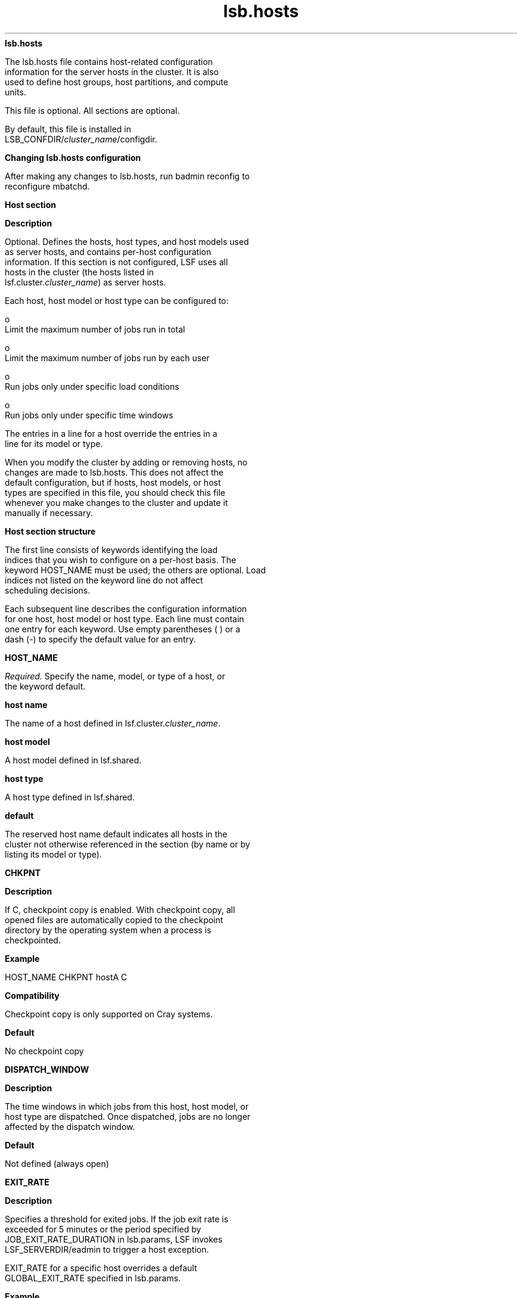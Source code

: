 
.ad l

.ll 72

.TH lsb.hosts 5 September 2009" "" "Platform LSF Version 7.0.6"
.nh
\fBlsb.hosts\fR
.sp 2
   The lsb.hosts file contains host-related configuration
   information for the server hosts in the cluster. It is also
   used to define host groups, host partitions, and compute
   units.
.sp 2
   This file is optional. All sections are optional.
.sp 2
   By default, this file is installed in
   LSB_CONFDIR/\fIcluster_name\fR/configdir.
.sp 2 .SH "Changing lsb.hosts configuration"
\fBChanging lsb.hosts configuration\fR
.sp 2
   After making any changes to lsb.hosts, run badmin reconfig to
   reconfigure mbatchd.
.sp 2
\fBHost section\fR
.sp 2

.sp 2 .SH "Description"
\fBDescription\fR
.sp 2
   Optional. Defines the hosts, host types, and host models used
   as server hosts, and contains per-host configuration
   information. If this section is not configured, LSF uses all
   hosts in the cluster (the hosts listed in
   lsf.cluster.\fIcluster_name\fR) as server hosts.
.sp 2
   Each host, host model or host type can be configured to:
.sp 2
     o  
         Limit the maximum number of jobs run in total
.sp 2
     o  
         Limit the maximum number of jobs run by each user
.sp 2
     o  
         Run jobs only under specific load conditions
.sp 2
     o  
         Run jobs only under specific time windows
.sp 2
   The entries in a line for a host override the entries in a
   line for its model or type.
.sp 2
   When you modify the cluster by adding or removing hosts, no
   changes are made to lsb.hosts. This does not affect the
   default configuration, but if hosts, host models, or host
   types are specified in this file, you should check this file
   whenever you make changes to the cluster and update it
   manually if necessary.
.sp 2 .SH "Host section structure"
\fBHost section structure\fR
.sp 2
   The first line consists of keywords identifying the load
   indices that you wish to configure on a per-host basis. The
   keyword HOST_NAME must be used; the others are optional. Load
   indices not listed on the keyword line do not affect
   scheduling decisions.
.sp 2
   Each subsequent line describes the configuration information
   for one host, host model or host type. Each line must contain
   one entry for each keyword. Use empty parentheses ( ) or a
   dash (-) to specify the default value for an entry.
.sp 2
\fBHOST_NAME\fR
.sp 2
   \fIRequired.\fR Specify the name, model, or type of a host, or
   the keyword default.
.sp 2 .SH "host name"
\fBhost name\fR
.sp 2
   The name of a host defined in lsf.cluster.\fIcluster_name\fR.
.sp 2 .SH "host model"
\fBhost model\fR
.sp 2
   A host model defined in lsf.shared.
.sp 2 .SH "host type"
\fBhost type\fR
.sp 2
   A host type defined in lsf.shared.
.sp 2 .SH "default"
\fBdefault\fR
.sp 2
   The reserved host name default indicates all hosts in the
   cluster not otherwise referenced in the section (by name or by
   listing its model or type).
.sp 2

.sp 2
\fBCHKPNT\fR
.sp 2

.sp 2 .SH "Description"
\fBDescription\fR
.sp 2
   If C, checkpoint copy is enabled. With checkpoint copy, all
   opened files are automatically copied to the checkpoint
   directory by the operating system when a process is
   checkpointed.
.sp 2 .SH "Example"
\fBExample\fR
.sp 2
   HOST_NAME  CHKPNT hostA         C
.sp 2 .SH "Compatibility"
\fBCompatibility\fR
.sp 2
   Checkpoint copy is only supported on Cray systems.
.sp 2 .SH "Default"
\fBDefault\fR
.sp 2
   No checkpoint copy
.sp 2
\fBDISPATCH_WINDOW\fR
.sp 2

.sp 2 .SH "Description"
\fBDescription\fR
.sp 2
   The time windows in which jobs from this host, host model, or
   host type are dispatched. Once dispatched, jobs are no longer
   affected by the dispatch window.
.sp 2 .SH "Default"
\fBDefault\fR
.sp 2
   Not defined (always open)
.sp 2
\fBEXIT_RATE\fR
.sp 2

.sp 2 .SH "Description"
\fBDescription\fR
.sp 2
   Specifies a threshold for exited jobs. If the job exit rate is
   exceeded for 5 minutes or the period specified by
   JOB_EXIT_RATE_DURATION in lsb.params, LSF invokes
   LSF_SERVERDIR/eadmin to trigger a host exception.
.sp 2
   EXIT_RATE for a specific host overrides a default
   GLOBAL_EXIT_RATE specified in lsb.params.
.sp 2 .SH "Example"
\fBExample\fR
.sp 2
   The following Host section defines a job exit rate of 20 jobs
   for all hosts, and an exit rate of 10 jobs on \fRhostA\fR.
.sp 2
   Begin Host 
.sp 2
   HOST_NAME    MXJ      EXIT_RATE  # Keywords 
.sp 2
   Default      !        20 
.sp 2
   hostA        !        10 
.sp 2
   End Host
.sp 2 .SH "Default"
\fBDefault\fR
.sp 2
   Not defined
.sp 2
\fBJL/U\fR
.sp 2

.sp 2 .SH "Description"
\fBDescription\fR
.sp 2
   Per-user job slot limit for the host. Maximum number of job
   slots that each user can use on this host.
.sp 2 .SH "Example"
\fBExample\fR
.sp 2
   HOST_NAME  JL/U hostA         2
.sp 2 .SH "Default"
\fBDefault\fR
.sp 2
   Unlimited
.sp 2
\fBMIG\fR
.sp 2

.sp 2 .SH "Syntax"
\fBSyntax\fR
.sp 2
MIG=minutes
.sp 2 .SH "Description"
\fBDescription\fR
.sp 2
   Enables automatic job migration and specifies the migration
   threshold for checkpointable or rerunnable jobs, in minutes.
.sp 2
   LSF automatically migrates jobs that have been in the SSUSP
   state for more than the specified number of minutes. Specify a
   value of 0 to migrate jobs immediately upon suspension. The
   migration threshold applies to all jobs running on the host.
.sp 2
   Job-level command line migration threshold overrides threshold
   configuration in application profile and queue. Application
   profile configuration overrides queue level configuration.
   When a host migration threshold is specified, and is lower
   than the value for the job, the queue, or the application, the
   host value is used.
.sp 2
   Does not affect MultiCluster jobs that are forwarded to a
   remote cluster.
.sp 2 .SH "Default"
\fBDefault\fR
.sp 2
   Not defined. LSF does not migrate checkpointable or rerunnable
   jobs automatically.
.sp 2
\fBMXJ\fR
.sp 2

.sp 2 .SH "Description"
\fBDescription\fR
.sp 2
   The number of job slots on the host.
.sp 2
   With MultiCluster resource leasing model, this is the number
   of job slots on the host that are available to the local
   cluster.
.sp 2
   Use “!” to make the number of job slots equal to the number of
   CPUs on a host.
.sp 2
   For the reserved host name default, “!” makes the number of
   job slots equal to the number of CPUs on all hosts in the
   cluster not otherwise referenced in the section.
.sp 2
   By default, the number of running and suspended jobs on a host
   cannot exceed the number of job slots. If preemptive
   scheduling is used, the suspended jobs are not counted as
   using a job slot.
.sp 2
   On multiprocessor hosts, to fully use the CPU resource, make
   the number of job slots equal to or greater than the number of
   processors.
.sp 2 .SH "Default"
\fBDefault\fR
.sp 2
   Unlimited
.sp 2
\fB\fIload_index\fB\fR
.sp 2

.sp 2 .SH "Syntax"
\fBSyntax\fR
.sp 2
   load_index loadSched[/loadStop]
.sp 2
   Specify \fRio\fR, \fRit\fR, \fRls\fR, \fRmem\fR, \fRpg\fR,
   \fRr15s\fR, \fRr1m\fR, \fRr15m\fR, \fRswp\fR, \fRtmp\fR,
   \fRut\fR, or a non-shared custom external load index as a
   column. Specify multiple columns to configure thresholds for
   multiple load indices.
.sp 2 .SH "Description"
\fBDescription\fR
.sp 2
   Scheduling and suspending thresholds for dynamic load indices
   supported by LIM, including external load indices.
.sp 2
   Each load index column must contain either the default entry
   or two numbers separated by a slash ‘/’, with no white space.
   The first number is the scheduling threshold for the load
   index; the second number is the suspending threshold.
.sp 2
   Queue-level scheduling and suspending thresholds are defined
   in lsb.queues. If both files specify thresholds for an index,
   those that apply are the most restrictive ones.
.sp 2 .SH "Example"
\fBExample\fR
.sp 2
   HOST_NAME    mem     swp
.sp 2
   hostA        100/10  200/30
.sp 2
   This example translates into a \fRloadSched\fR condition of
.sp 2
   mem>=100 && swp>=200 
.sp 2
   and a \fRloadStop\fR condition of
.sp 2
   mem < 10 || swp < 30
.sp 2 .SH "Default"
\fBDefault\fR
.sp 2
   Not defined
.sp 2
\fBExample of a Host section\fR
.sp 2
   Begin Host 
.sp 2
   HOST_NAME   MXJ   JL/U r1m         pg       DISPATCH_WINDOW 
.sp 2
   hostA        1      -   0.6/1.6   10/20  (5:19:00-1:8:30 20:00-8:30)
.sp 2
   SUNSOL       1      -   0.5/2.5 -             23:00-8:00 
.sp 2
   default      2      1   0.6/1.6   20/40            ()
.sp 2
   End Host
.sp 2
   SUNSOL is a host type defined in lsf.shared. This example
   \fRHost\fR section configures one host and one host type
   explicitly and configures default values for all other
   load-sharing hosts.
.sp 2
   \fRHostA\fR runs one batch job at a time. A job will only be
   started on \fRhostA\fR if the \fRr1m\fR index is below 0.6 and
   the \fRpg\fR index is below 10; the running job is stopped if
   the \fRr1m\fR index goes above 1.6 or the \fRpg\fR index goes
   above 20. \fRHostA\fR only accepts batch jobs from 19:00 on
   Friday evening until 8:30 Monday morning and overnight from
   20:00 to 8:30 on all other days.
.sp 2
   For hosts of type SUNSOL, the \fRpg\fR index does not have
   host-specific thresholds and such hosts are only available
   overnight from 23:00 to 8:00.
.sp 2
   The entry with host name default applies to each of the other
   hosts in the cluster. Each host can run up to two jobs at the
   same time, with at most one job from each user. These hosts
   are available to run jobs at all times. Jobs may be started if
   the \fRr1m\fR index is below 0.6 and the \fRpg\fR index is
   below 20, and a job from the lowest priority queue is
   suspended if \fRr1m\fR goes above 1.6 or \fRpg\fR goes above
   40.
.sp 2
\fBHostGroup section\fR
.sp 2

.sp 2 .SH "Description"
\fBDescription\fR
.sp 2
   Optional. Defines host groups.
.sp 2
   The name of the host group can then be used in other host
   group, host partition, and queue definitions, as well as on
   the command line. Specifying the name of a host group has
   exactly the same effect as listing the names of all the hosts
   in the group.
.sp 2 .SH "Structure"
\fBStructure\fR
.sp 2
   Host groups are specified in the same format as user groups in
   lsb.users.
.sp 2
   The first line consists of two mandatory keywords, GROUP_NAME
   and GROUP_MEMBER, as well as an optional keywords, CONDENSE
   and GROUP_ADMIN. Subsequent lines name a group and list its
   membership.
.sp 2
   The sum of all host groups, compute groups, and host
   partitions cannot be more than 1024.
.sp 2
\fBGROUP_NAME\fR
.sp 2

.sp 2 .SH "Description"
\fBDescription\fR
.sp 2
   An alphanumeric string representing the name of the host
   group.
.sp 2
   You cannot use the reserved name all, and group names must not
   conflict with host names.
.sp 2
\fBCONDENSE\fR
.sp 2

.sp 2 .SH "Description"
\fBDescription\fR
.sp 2
   Optional. Defines condensed host groups.
.sp 2
   Condensed host groups are displayed in a condensed output
   format for the bhosts and bjobs commands.
.sp 2
   If you configure a host to belong to more than one condensed
   host group, bjobs can display any of the host groups as
   execution host name.
.sp 2 .SH "Valid Values"
\fBValid Values\fR
.sp 2
   Y or N.
.sp 2 .SH "Default"
\fBDefault\fR
.sp 2
   \fRN\fR (the specified host group is not condensed)
.sp 2
\fBGROUP_MEMBER\fR
.sp 2

.sp 2 .SH "Description"
\fBDescription\fR
.sp 2
   A space-delimited list of host names or previously defined
   host group names, enclosed in one pair of parentheses.
.sp 2
   You cannot use more than one pair of parentheses to define the
   list.
.sp 2
   The names of hosts and host groups can appear on multiple
   lines because hosts can belong to multiple groups. The
   reserved name all specifies all hosts in the cluster. An
   exclamation mark (\fR!\fR) indicates an externally-defined
   host group, which the egroup executable retrieves.
.sp 2 .SH "Pattern definition"
\fBPattern definition\fR
.sp 2
   You can use string literals and special characters when
   defining host group members. Each entry cannot contain any
   spaces, as the list itself is space delimited.
.sp 2
   When a leased-in host joins the cluster, the host name is in
   the form of \fIhost\fR\fR@\fR\fIcluster\fR. For these hosts,
   only the host part of the host name is subject to pattern
   definitions.
.sp 2
   You can use the following special characters to specify host
   group members:
.sp 2
     o  
         Use a tilde (\fR~\fR) to exclude specified hosts or host
         groups from the list.
.sp 2
     o  
         Use an asterisk (\fR*\fR) as a wildcard character to
         represent any number of characters.
.sp 2
     o  
         Use square brackets with a hyphen ([\fIinteger1\fR -
         \fIinteger2\fR]) to define a range of non-negative
         integers at the end of a host name. The first integer
         must be less than the second integer.
.sp 2
     o  
         Use square brackets with commas ([\fIinteger1\fR,
         \fIinteger2\fR ...]) to define individual non-negative
         integers at the end of a host name.
.sp 2
     o  
         Use square brackets with commas and hyphens (for
         example, [\fIinteger1\fR - \fIinteger2\fR,\fI
         integer3\fR, \fIinteger4\fR - \fIinteger5\fR]) to define
         different ranges of non-negative integers at the end of
         a host name.
.sp 2 .SH "Restrictions"
\fBRestrictions\fR
.sp 2
     o  
         You cannot use more than one set of square brackets in a
         single host group definition.
.sp 2
           o  
               The following example is \fInot\fR correct:
.sp 2
               ... (hostA[1-10]B[1-20] hostC[101-120])
.sp 2
           o  
               The following example is correct:
.sp 2
               ... (hostA[1-20] hostC[101-120])
.sp 2
     o  
         You cannot define subgroups that contain wildcards and
         special characters.
.sp 2
\fBGROUP_ADMIN\fR
.sp 2

.sp 2 .SH "Description"
\fBDescription\fR
.sp 2
   Host group administrators have the ability to open or close
   the member hosts for the group they are administering.
.sp 2
   the \fRGROUP_ADMIN\fR field is a space-delimited list of user
   names or previously defined user group names, enclosed in one
   pair of parentheses.
.sp 2
   You cannot use more than one pair of parentheses to define the
   list.
.sp 2
   The names of users and user groups can appear on multiple
   lines because users can belong to and administer multiple
   groups.
.sp 2
   When host group administrators (who are not also cluster
   administrators) open or close a host, they must specify a
   comment with the -C option.
.sp 2 .SH "Valid values"
\fBValid values\fR
.sp 2
   Any existing user or user group can be specified. A user group
   that specifies an external list is also allowed; however, in
   this location, you use the user group name that has been
   defined with (!) rather than (!) itself.
.sp 2 .SH "Restrictions"
\fBRestrictions\fR
.sp 2
     o  
         You cannot specify any wildcards or special characters
         (for example: *, !, $, #, &, ~).
.sp 2
     o  
         You cannot specify an external group (egroup).
.sp 2
     o  
         You cannot use the keyword \fRALL\fR and you cannot
         administer any group that has ALL as its members.
.sp 2
     o  
         User names and user group names cannot have spaces.
.sp 2
\fBExample HostGroup sections\fR
.sp 2

.sp 2 .SH "Example 1"
\fBExample 1\fR
.sp 2
   Begin HostGroup 
.sp 2
   GROUP_NAME  GROUP_MEMBER GROUP_ADMIN
.sp 2
   groupA      (hostA hostD) (user1 user10)
.sp 2
   groupB      (hostF groupA hostK) ()
.sp 2
   groupC      (!) ()
.sp 2
   End HostGroup
.sp 2
   This example defines three host groups:
.sp 2
     o  
         \fRgroupA\fR includes \fRhostA\fR and \fRhostD\fR and
         can be administered by user1 and user10.
.sp 2
     o  
         \fRgroupB\fR includes \fRhostF\fR and \fRhostK\fR, along
         with all hosts in \fRgroupA\fR. It has no administrators
         (only the cluster administrator can control the member
         hosts).
.sp 2
     o  
         The group membership of \fRgroupC\fR is defined
         externally and retrieved by the egroup executable.
.sp 2 .SH "Example 2"
\fBExample 2\fR
.sp 2
   Begin HostGroup 
.sp 2
   GROUP_NAME   GROUP_MEMBER GROUP_ADMIN
.sp 2
   groupA       (all) ()
.sp 2
   groupB       (groupA ~hostA ~hostB) (user11 user14)
.sp 2
   groupC       (hostX hostY hostZ) ()
.sp 2
   groupD       (groupC ~hostX) usergroupB
.sp 2
   groupE       (all ~groupC ~hostB) ()
.sp 2
   groupF       (hostF groupC hostK) ()
.sp 2
   End HostGroup
.sp 2
   This example defines the following host groups:
.sp 2
     o  
         \fRgroupA\fR contains all hosts in the cluster and is
         administered by the cluster administrator.
.sp 2
     o  
         \fRgroupB\fR contains all the hosts in the cluster
         except for \fRhostA\fR and \fRhostB\fR and is
         administered by user11 and user14.
.sp 2
     o  
         \fRgroupC\fR contains only \fRhostX\fR, \fRhostY\fR, and
         \fRhostZ\fR and is administered by the cluster
         administrator.
.sp 2
     o  
         \fRgroupD\fR contains the hosts in \fRgroupC\fR except
         for \fRhostX\fR. Note that \fRhostX\fR must be a member
         of host group \fRgroupC\fR to be excluded from
         \fRgroupD\fR. \fRusergroupB\fR is the administrator for
         \fRgroupD\fR.
.sp 2
     o  
         \fRgroupE\fR contains all hosts in the cluster excluding
         the hosts in \fRgroupC\fR and \fRhostB\fR and is
         administered by the cluster administrator.
.sp 2
     o  
         \fRgroupF\fR contains \fRhostF\fR, \fRhostK\fR, and the
         3 hosts in \fRgroupC\fR and is administered by the
         cluster administrator.
.sp 2 .SH "Example 3"
\fBExample 3\fR
.sp 2
   Begin HostGroup 
.sp 2
   GROUP_NAME   CONDENSE   GROUP_MEMBER GROUP_ADMIN
.sp 2
   groupA          N       (all) ()
.sp 2
   groupB          N       (hostA, hostB) (usergroupC user1)
.sp 2
   groupC          Y       (all)()
.sp 2
   End HostGroup
.sp 2
   This example defines the following host groups:
.sp 2
     o  
         \fRgroupA\fR shows uncondensed output and contains all
         hosts in the cluster and is administered by the cluster
         administrator.
.sp 2
     o  
         \fRgroupB\fR shows uncondensed output, and contains
         \fRhostA\fR and \fRhostB\fR. It is administered by all
         members of usergroupC and user1.
.sp 2
     o  
         \fRgroupC\fR shows condensed output and contains all
         hosts in the cluster and is administered by the cluster
         administrator.
.sp 2 .SH "Example 4"
\fBExample 4\fR
.sp 2
   Begin HostGroup 
.sp 2
   GROUP_NAME CONDENSE GROUP_MEMBER GROUP_ADMIN
.sp 2
   groupA          Y (host*) (user7)
.sp 2
   groupB          N (*A) ()
.sp 2
   groupC          N (hostB* ~hostB[1-50]) ()
.sp 2
   groupD          Y (hostC[1-50] hostC[101-150]) (usergroupJ)
.sp 2
   groupE          N (hostC[51-100] hostC[151-200]) ()
.sp 2
   groupF          Y (hostD[1,3] hostD[5-10]) ()
.sp 2
   groupG          N (hostD[11-50] ~hostD[15,20,25] hostD2) ()
.sp 2
   End HostGroup
.sp 2
   This example defines the following host groups:
.sp 2
     o  
         \fRgroupA\fR shows condensed output, and contains all
         hosts starting with the string \fRhost\fR. It is
         administered by user7.
.sp 2
     o  
         \fRgroupB\fR shows uncondensed output, and contains all
         hosts ending with the string \fRA\fR, such as
         \fRhostA\fR and is administered by the cluster
         administrator.
.sp 2
     o  
         \fRgroupC\fR shows uncondensed output, and contains all
         hosts starting with the string \fRhostB\fR except for
         the hosts from \fRhostB1\fR to \fRhostB50\fR and is
         administered by the cluster administrator.
.sp 2
     o  
         \fRgroupD\fR shows condensed output, and contains all
         hosts from \fRhostC1\fR to \fRhostC50\fR and all hosts
         from \fRhostC101\fR to \fRhostC150\fR and is
         administered by the the members of \fRusergroupJ\fR.
.sp 2
     o  
         \fRgroupE\fR shows uncondensed output, and contains all
         hosts from \fRhostC51\fR to \fRhostC100\fR and all hosts
         from \fRhostC151\fR to \fRhostC200\fR and is
         administered by the cluster administrator.
.sp 2
     o  
         \fRgroupF\fR shows condensed output, and contains
         \fRhostD1\fR, \fRhostD3\fR, and all hosts from
         \fRhostD5\fR to \fRhostD10 and is administered by the
         cluster administrator\fR.
.sp 2
     o  
         \fRgroupG\fR shows uncondensed output, and contains all
         hosts from \fRhostD11\fR to \fRhostD50\fR except for
         \fRhostD15\fR, \fRhostD20\fR, and \fRhostD25\fR.
         \fRgroupG\fR also includes \fRhostD2\fR. It is
         administered by the cluster administrator.
.sp 2
\fBHostPartition section\fR
.sp 2

.sp 2 .SH "Description"
\fBDescription\fR
.sp 2
   Optional. Used with host partition user-based fairshare
   scheduling. Defines a host partition, which defines a
   user-based fairshare policy at the host level.
.sp 2
   Configure multiple sections to define multiple partitions.
.sp 2
   The members of a host partition form a host group with the
   same name as the host partition.
.sp 2
      \fBRestriction: \fR
.sp 2
         You cannot use host partitions and host preference
         simultaneously.
.sp 2 .SH "Limitations on queue configuration"
\fBLimitations on queue configuration\fR
.sp 2
     o  
         If you configure a host partition, you cannot configure
         fairshare at the queue level.
.sp 2
     o  
         If a queue uses a host that belongs to a host partition,
         it should not use any hosts that don’t belong to that
         partition. All the hosts in the queue should belong to
         the same partition. Otherwise, you might notice
         unpredictable scheduling behavior:
.sp 2
           o  
               Jobs in the queue sometimes may be dispatched to
               the host partition even though hosts not belonging
               to any host partition have a lighter load.
.sp 2
           o  
               If some hosts belong to one host partition and
               some hosts belong to another, only the priorities
               of one host partition are used when dispatching a
               parallel job to hosts from more than one host
               partition.
.sp 2 .SH "Shared resources and host partitions"
\fBShared resources and host partitions\fR
.sp 2
     o  
         If a resource is shared among hosts included in host
         partitions and hosts that are not included in any host
         partition, jobs in queues that use the host partitions
         will always get the shared resource first, regardless of
         queue priority.
.sp 2
     o  
         If a resource is shared among host partitions, jobs in
         queues that use the host partitions listed first in the
         \fRHostPartition \fRsection of lsb.hosts will always
         have priority to get the shared resource first. To
         allocate shared resources among host partitions, LSF
         considers host partitions in the order they are listed
         in lsb.hosts.
.sp 2 .SH "Structure"
\fBStructure\fR
.sp 2
   Each host partition always consists of 3 lines, defining the
   name of the partition, the hosts included in the partition,
   and the user share assignments.
.sp 2
\fBHPART_NAME \fR
.sp 2

.sp 2 .SH "Syntax"
\fBSyntax\fR
.sp 2
   \fRHPART_NAME\fR=\fIpartition_name\fR
.sp 2 .SH "Description"
\fBDescription\fR
.sp 2
   Specifies the name of the partition. The name must be 59
   characters or less.
.sp 2
\fBHOSTS \fR
.sp 2

.sp 2 .SH "Syntax"
\fBSyntax\fR
.sp 2
   \fRHOSTS\fR=[[~]\fIhost_name | \fR[~]\fIhost_group |\fR
   all]...
.sp 2 .SH "Description"
\fBDescription\fR
.sp 2
   Specifies the hosts in the partition, in a space-separated
   list.
.sp 2
   A host cannot belong to multiple partitions.
.sp 2
   A host group cannot be empty.
.sp 2
   Hosts that are not included in any host partition are
   controlled by the FCFS scheduling policy instead of the
   fairshare scheduling policy.
.sp 2
   Optionally, use the reserved host name all to configure a
   single partition that applies to all hosts in a cluster.
.sp 2
   Optionally, use the not operator (~) to exclude hosts or host
   groups from the list of hosts in the host partition.
.sp 2 .SH "Examples"
\fBExamples\fR
.sp 2
   HOSTS=all ~hostK ~hostM
.sp 2
   The partition includes all the hosts in the cluster, except
   for \fRhostK\fR and \fRhostM\fR.
.sp 2
   HOSTS=groupA ~hostL
.sp 2
   The partition includes all the hosts in host group
   \fRgroupA\fR except for \fRhostL\fR.
.sp 2
\fBUSER_SHARES\fR
.sp 2

.sp 2 .SH "Syntax"
\fBSyntax\fR
.sp 2
   \fRUSER_SHARES\fR=[\fIuser\fR, \fInumber_shares\fR]...
.sp 2 .SH "Description"
\fBDescription\fR
.sp 2
   Specifies user share assignments
.sp 2
     o  
         Specify at least one user share assignment.
.sp 2
     o  
         Enclose each user share assignment in square brackets,
         as shown.
.sp 2
     o  
         Separate a list of multiple share assignments with a
         space between the square brackets.
.sp 2
     o  
         \fIuser—\fRSpecify users who are also configured to use
         the host partition. You can assign the shares:
.sp 2
           o  
               To a single user (specify \fIuser_name\fR). To
               specify a Windows user account, include the domain
               name in uppercase letters
               (\fIDOMAIN_NAME\fR\\\fIuser_name\fR).
.sp 2
           o  
               To users in a group, individually (specify
               \fIgroup_name\fR@) or collectively (specify
               \fIgroup_name\fR). To specify a Windows user
               group, include the domain name in uppercase
               letters (\fIDOMAIN_NAME\fR\\\fIgroup_name\fR).
.sp 2
           o  
               To users not included in any other share
               assignment, individually (specify the keyword
               default) or collectively (specify the keyword
               others).
.sp 2
   By default, when resources are assigned collectively to a
   group, the group members compete for the resources according
   to FCFS scheduling. You can use hierarchical fairshare to
   further divide the shares among the group members.
.sp 2
   When resources are assigned to members of a group
   individually, the share assignment is recursive. Members of
   the group and of all subgroups always compete for the
   resources according to FCFS scheduling, regardless of
   hierarchical fairshare policies.
.sp 2
     o  
         \fInumber_shares\fR
.sp 2
           o  
               Specify a positive integer representing the number
               of shares of the cluster resources assigned to the
               user.
.sp 2
           o  
               The number of shares assigned to each user is only
               meaningful when you compare it to the shares
               assigned to other users or to the total number of
               shares. The total number of shares is just the sum
               of all the shares assigned in each share
               assignment.
.sp 2 .SH "Example of a HostPartition section"
\fBExample of a HostPartition section\fR
.sp 2
   Begin HostPartition
.sp 2
   HPART_NAME = Partition1 HOSTS = hostA hostB USER_SHARES = [groupA@, 3] [groupB, 7] [default, 1] 
.sp 2
   End HostPartition
.sp 2
\fBComputeUnit section\fR
.sp 2

.sp 2 .SH "Description"
\fBDescription\fR
.sp 2
   Optional. Defines compute units.
.sp 2
   Once defined, the compute unit can be used in other compute
   unit and queue definitions, as well as in the command line.
   Specifying the name of a compute unit has the same effect as
   listing the names of all the hosts in the compute unit.
.sp 2
   Compute units are similar to host groups, with the added
   feature of granularity allowing the construction of structures
   that mimic the network architecture. Job scheduling using
   compute unit resource requirements effectively spreads jobs
   over the cluster based on the configured compute units.
.sp 2
   To enforce consistency, compute unit configuration has the
   following requirements:
.sp 2
     o  
         Hosts and host groups appear in the finest granularity
         compute unit type, and nowhere else.
.sp 2
     o  
         Hosts appear in only one compute unit of the finest
         granularity.
.sp 2
     o  
         All compute units of the same type have the same type of
         compute units (or hosts) as members.
.sp 2 .SH "Structure"
\fBStructure\fR
.sp 2
   Compute units are specified in the same format as host groups
   in lsb.hosts.
.sp 2
   The first line consists of three mandatory keywords, NAME,
   MEMBER, and TYPE, as well as an optional keywords CONDENSE and
   ADMIN. Subsequent lines name a compute unit and list its
   membership.
.sp 2
   The sum of all host groups, compute groups, and host
   partitions cannot be more than 1024.
.sp 2
\fBNAME\fR
.sp 2

.sp 2 .SH "Description"
\fBDescription\fR
.sp 2
   An alphanumeric string representing the name of the compute
   unit.
.sp 2
   You cannot use the reserved names all, allremote, others, and
   default. Compute unit names must not conflict with host names,
   host partitions, or host group names.
.sp 2
\fBCONDENSE\fR
.sp 2

.sp 2 .SH "Description"
\fBDescription\fR
.sp 2
   Optional. Defines condensed compute units.
.sp 2
   Condensed compute units are displayed in a condensed output
   format for the bhosts and bjobs commands. The condensed
   compute unit format includes the slot usage for each compute
   unit.
.sp 2 .SH "Valid Values"
\fBValid Values\fR
.sp 2
   Y or N.
.sp 2 .SH "Default"
\fBDefault\fR
.sp 2
   \fRN\fR (the specified host group is not condensed)
.sp 2
\fBMEMBER\fR
.sp 2

.sp 2 .SH "Description"
\fBDescription\fR
.sp 2
   A space-delimited list of host names or previously defined
   compute unit names, enclosed in one pair of parentheses.
.sp 2
   You cannot use more than one pair of parentheses to define the
   list.
.sp 2
   The names of hosts and host groups can appear only once, and
   only in a compute unit type of the finest granularity.
.sp 2
   An exclamation mark (\fR!\fR) indicates an externally-defined
   host group, which the egroup executable retrieves.
.sp 2 .SH "Pattern definition"
\fBPattern definition\fR
.sp 2
   You can use string literals and special characters when
   defining compute unit members. Each entry cannot contain any
   spaces, as the list itself is space delimited.
.sp 2
   You can use the following special characters to specify host
   and host group compute unit members:
.sp 2
     o  
         Use a tilde (\fR~\fR) to exclude specified hosts or host
         groups from the list.
.sp 2
     o  
         Use an asterisk (\fR*\fR) as a wildcard character to
         represent any number of characters.
.sp 2
     o  
         Use square brackets with a hyphen ([\fIinteger1\fR -
         \fIinteger2\fR]) to define a range of non-negative
         integers at the end of a host name. The first integer
         must be less than the second integer.
.sp 2
     o  
         Use square brackets with commas ([\fIinteger1\fR,
         \fIinteger2\fR...]) to define individual non-negative
         integers at the end of a host name.
.sp 2
     o  
         Use square brackets with commas and hyphens (for
         example, [\fIinteger1\fR - \fIinteger2\fR,\fI
         integer3\fR, \fIinteger4\fR - \fIinteger5\fR]) to define
         different ranges of non-negative integers at the end of
         a host name.
.sp 2 .SH "Restrictions"
\fBRestrictions\fR
.sp 2
     o  
         You cannot use more than one set of square brackets in a
         single compute unit definition.
.sp 2
           o  
               The following example is \fInot\fR correct:
.sp 2
               ... (enclA[1-10]B[1-20] enclC[101-120])
.sp 2
           o  
               The following example is correct:
.sp 2
               ... (enclA[1-20] enclC[101-120])
.sp 2
     o  
         Compute unit names cannot be used in compute units of
         the finest granularity.
.sp 2
     o  
         You cannot include host or host group names except in
         compute units of the finest granularity.
.sp 2
     o  
         You must not skip levels of granularity. For example:
.sp 2
         If lsb.params contains \fRCOMPUTE_UNIT_TYPES=enclosure
         rack cabinet\fR then a compute unit of type
         \fRcabinet\fR can contain compute units of type
         \fRrack\fR, but not of type \fRenclosure\fR.
.sp 2
     o  
         The keywords all, allremote, all@cluster, other and
         default cannot be used when defining compute units.
.sp 2
\fBTYPE\fR
.sp 2

.sp 2 .SH "Description"
\fBDescription\fR
.sp 2
   The type of the compute unit, as defined in the
   \fBCOMPUTE_UNIT_TYPES\fR parameter of lsb.params.
.sp 2
\fBADMIN\fR
.sp 2

.sp 2 .SH "Description"
\fBDescription\fR
.sp 2
   Host group administrators have the ability to open or close
   the member hosts for the compute unit they are administering.
.sp 2
   the \fRADMIN\fR field is a space-delimited list of user names
   or previously defined user group names, enclosed in one pair
   of parentheses.
.sp 2
   You cannot use more than one pair of parentheses to define the
   list.
.sp 2
   The names of users and user groups can appear on multiple
   lines because users can belong to and administer multiple
   compute units.
.sp 2
   When host group administrators (who are not also cluster
   administrators) open or close a host, they must specify a
   comment with the -C option.
.sp 2 .SH "Valid values"
\fBValid values\fR
.sp 2
   Any existing user or user group can be specified. A user group
   that specifies an external list is also allowed; however, in
   this location, you use the user group name that has been
   defined with (!) rather than (!) itself.
.sp 2 .SH "Restrictions"
\fBRestrictions\fR
.sp 2
     o  
         You cannot specify any wildcards or special characters
         (for example: *, !, $, #, &, ~).
.sp 2
     o  
         You cannot specify an external group (egroup).
.sp 2
     o  
         You cannot use the keyword \fRALL\fR and you cannot
         administer any group that has ALL as its members.
.sp 2
     o  
         User names and user group names cannot have spaces.
.sp 2
\fBExample ComputeUnit sections\fR
.sp 2

.sp 2 .SH "Example 1"
\fBExample 1\fR
.sp 2
   (For the lsb.params entry \fRCOMPUTE_UNIT_TYPES=enclosure rack
   cabinet\fR)
.sp 2
   Begin ComputeUnit 
.sp 2
   NAME   MEMBER        TYPE
.sp 2
   encl1  (host1 host2) enclosure
.sp 2
   encl2  (host3 host4) enclosure
.sp 2
   encl3  (host5 host6) enclosure
.sp 2
   encl4  (host7 host8) enclosure
.sp 2
   rack1  (encl1 encl2) rack
.sp 2
   rack2  (encl3 encl4) rack
.sp 2
   cbnt1  (rack1 rack2) cabinet
.sp 2
   End ComputeUnit
.sp 2
   This example defines seven compute units:
.sp 2
     o  
         \fRencl1\fR, \fRencl2\fR, \fRencl3\fR and \fRencl4\fR
         are the finest granularity, and each contain two hosts.
.sp 2
     o  
         \fRrack1\fR is of coarser granularity and contains two
         levels. At the enclosure level \fRrack1\fR contains
         \fRencl1\fR and \fRencl2\fR. At the lowest level
         \fRrack1\fR contains \fRhost1\fR, \fRhost2\fR,
         \fRhost3\fR, and \fRhost4\fR.
.sp 2
     o  
         \fRrack2\fR has the same structure as \fRrack1\fR, and
         contains \fRencl3\fR and \fRencl4\fR.
.sp 2
     o  
         \fRcbnt1\fR contains two racks (\fRrack1\fR and
         \fRrack2\fR), four enclosures (\fRencl1\fR, \fRencl2\fR,
         \fRencl3\fR, and \fRencl4\fR) and all eight hosts.
         Compute unit \fRcbnt1\fR is the coarsest granularity in
         this example.
.sp 2 .SH "Example 2"
\fBExample 2\fR
.sp 2
   (For the lsb.params entry \fRCOMPUTE_UNIT_TYPES=enclosure rack
   cabinet\fR)
.sp 2
   Begin ComputeUnit 
.sp 2
   NAME  CONDENSE MEMBER                   TYPE      ADMIN
.sp 2
   encl1 Y        (hg123 ~hostA ~hostB)    enclosure (user11 user14)
.sp 2
   encl2 Y        (hg456)                  enclosure ()
.sp 2
   encl3 N        (hostA hostB)            enclosure usergroupB
.sp 2
   encl4 N        (hgroupX ~hostB)         enclosure ()
.sp 2
   encl5 Y        (hostC* ~hostC[101-150]) enclosure usergroupJ
.sp 2
   encl6 N        (hostC[101-150])         enclosure ()
.sp 2
   rack1 Y        (encl1 encl2 encl3)      rack      ()
.sp 2
   rack2 N        (encl4 encl5)            rack      usergroupJ
.sp 2
   rack3 N        (encl6)                  rack      ()
.sp 2
   cbnt1 Y        (rack1 rack2)            cabinet   ()
.sp 2
   cbnt2 N        (rack3)                  cabinet   user14
.sp 2
   End ComputeUnit
.sp 2
   This example defines 11 compute units:
.sp 2
     o  
         All six enclosures (finest granularity) contain only
         hosts and host groups. All three racks contain only
         enclosures. Both cabinets (coarsest granularity) contain
         only racks.
.sp 2
     o  
         \fRencl1\fR contains all the hosts in host group
         \fRhg123\fR except for \fRhostA\fR and \fRhostB\fR and
         is administered by user11 and user14. Note that
         \fRhostA\fR and \fRhostB\fR must be members of host
         group \fRhg123\fR to be excluded from \fRencl1\fR.
         \fRencl1\fR shows condensed output.
.sp 2
     o  
         \fRencl2\fR contains host group \fRhg456\fR and is
         administered by the cluster administrator. \fRencl2\fR
         shows condensed output.
.sp 2
     o  
         \fRencl3\fR contains \fRhostA\fR and \fRhostB\fR.
         \fRusergroupB\fR is the administrator for \fRencl3\fR.
         \fRencl3\fR shows uncondensed output.
.sp 2
     o  
         \fRencl4\fR contains host group \fRhgroupX\fR except for
         \fRhostB\fR. Since each host can appear in only one
         enclosure and \fRhostB\fR is already in \fRencl3\fR, it
         cannot be in \fRencl4\fR. \fRencl4\fR is administered by
         the cluster administrator. \fRencl4\fR shows uncondensed
         output.
.sp 2
     o  
         \fRencl5\fR contains all hosts starting with the string
         \fRhostC\fR except for hosts \fRhostC101\fR to
         \fRhostC150\fR, and is administered by \fRusergroupJ\fR.
         \fRencl5\fR shows condensed output.
.sp 2
     o  
         \fRrack1\fR contains \fRencl1\fR, \fRencl2\fR, and
         \fRencl3\fR. \fRrack1\fR shows condensed output.
.sp 2
     o  
         \fRrack2\fR contains \fRencl4\fR, and \fRencl5\fR.
         \fRrack2\fR shows uncondensed output.
.sp 2
     o  
         \fRrack3\fR contains \fRencl6\fR. \fRrack3\fR shows
         uncondensed output.
.sp 2
     o  
         cbnt1 contains \fRrack1\fR and \fRrack2\fR. \fRcbnt1\fR
         shows condensed output.
.sp 2
     o  
         \fRcbnt2\fR contains \fRrack3\fR. Even though
         \fRrack3\fR only contains encl6, \fRcbnt3\fR cannot
         contain \fRencl6\fR directly because that would mean
         skipping the level associated with compute unit type
         \fRrack\fR. \fRcbnt2\fR shows uncondensed output.
.sp 2
\fBAutomatic time-based configuration\fR
.sp 2
   Variable configuration is used to automatically change LSF
   configuration based on time windows. You define automatic
   configuration changes in lsb.hosts by using if-else constructs
   and time expressions. After you change the files, reconfigure
   the cluster with the badmin reconfig command.
.sp 2
   The expressions are evaluated by LSF every 10 minutes based on
   mbatchd start time. When an expression evaluates true, LSF
   dynamically changes the configuration based on the associated
   configuration statements. Reconfiguration is done in real time
   without restarting mbatchd, providing continuous system
   availability.
.sp 2 .SH "Example"
\fBExample\fR
.sp 2
   In the following example, the #if, #else, #endif are not
   interpreted as comments by LSF but as if-else constructs.
.sp 2
   Begin Host
.sp 2
   HOST_NAME   r15s   r1m   pg
.sp 2
   host1       3/5    3/5   12/20
.sp 2
   #if time(5:16:30-1:8:30 20:00-8:30)
.sp 2
   host2       3/5    3/5   12/20
.sp 2
   #else
.sp 2
   0host2       2/3    2/3   10/12
.sp 2
   #endif
.sp 2
   host3       3/5    3/5   12/20
.sp 2
   End Host
